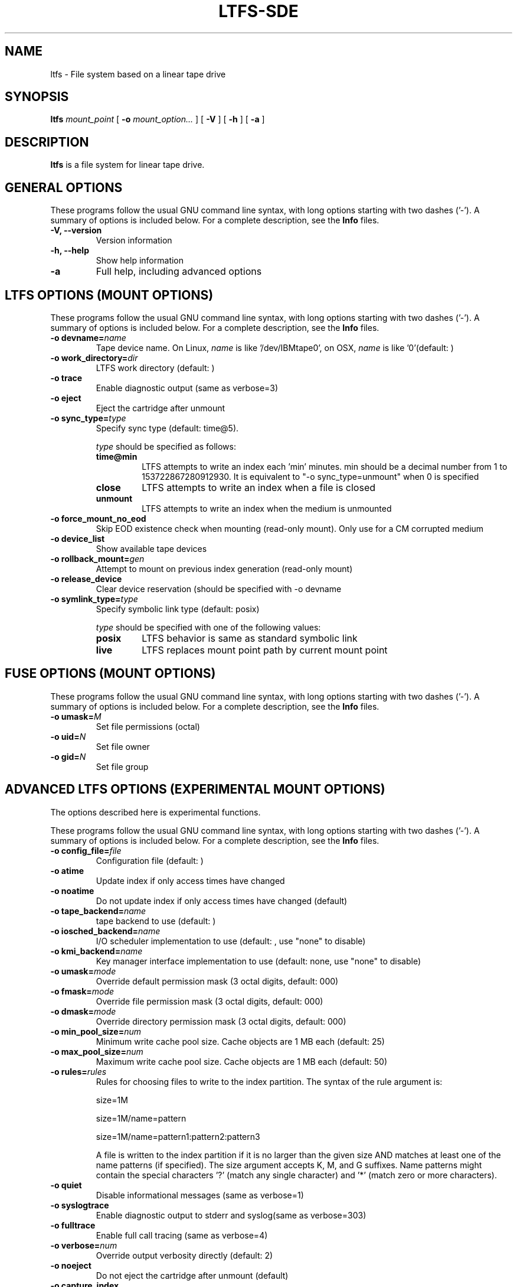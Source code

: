 .\" auto-generated by docbook2man-spec from docbook-utils package
.TH "LTFS-SDE" "8" "16 July 2020" "IBM Spectrum Archive" "IBM Spectrum Archive Command Reference"
.SH NAME
ltfs \- File system based on a linear tape drive
.SH SYNOPSIS
.sp
\fBltfs\fR \fB\fImount_point\fB\fR [ \fB-o \fImount_option\fB\fR\fI...\fR ]  [ \fB-V\fR ]  [ \fB-h\fR ]  [ \fB-a\fR ] 
.SH "DESCRIPTION"
.PP
\fBltfs\fR is a file system for linear tape drive.
.SH "GENERAL OPTIONS"
.PP
These programs follow the usual GNU command line syntax,
with long options starting with two dashes ('-'). A summary of
options is included below. For a complete description, see the
\fBInfo\fR files.
.TP
\fB-V, --version\fR
Version information
.TP
\fB-h, --help\fR
Show help information
.TP
\fB-a\fR
Full help, including advanced options
.SH "LTFS OPTIONS (MOUNT OPTIONS)"
.PP
These programs follow the usual GNU command line syntax,
with long options starting with two dashes ('-'). A summary of
options is included below. For a complete description, see the
\fBInfo\fR files.
.TP
\fB-o devname=\fIname\fB\fR
Tape device name. On Linux, \fIname\fR is like
\&'/dev/IBMtape0', on OSX, \fIname\fR is like '0'(default: )
.TP
\fB-o work_directory=\fIdir\fB\fR
LTFS work directory (default: )
.TP
\fB-o trace\fR
Enable diagnostic output (same as verbose=3)
.TP
\fB-o eject\fR
Eject the cartridge after unmount
.TP
\fB-o sync_type=\fItype\fB\fR
Specify sync type (default: time@5).

\fItype\fR should be specified as follows:

.RS
.TP
\fBtime@min\fR
LTFS attempts to write an index each 'min' minutes. min should be a decimal
number from 1 to 153722867280912930. It is equivalent to "-o sync_type=unmount"
when 0 is specified
.TP
\fBclose\fR
LTFS attempts to write an index when a file is closed
.TP
\fBunmount\fR
LTFS attempts to write an index when the medium is unmounted
.RE
.PP
.TP
\fB-o force_mount_no_eod\fR
Skip EOD existence check when mounting (read-only mount).
Only use for a CM corrupted medium
.TP
\fB-o device_list\fR
Show available tape devices
.TP
\fB-o rollback_mount=\fIgen\fB\fR
Attempt to mount on previous index generation (read-only mount)
.TP
\fB-o release_device\fR
Clear device reservation (should be specified with -o devname
.TP
\fB-o symlink_type=\fItype\fB\fR
Specify symbolic link type (default: posix)

\fItype\fR should be specified with one of the following values:

.RS
.TP
\fBposix\fR
LTFS behavior is same as standard symbolic link
.TP
\fBlive\fR
LTFS replaces mount point path by current mount point
.RE
.PP
.SH "FUSE OPTIONS (MOUNT OPTIONS)"
.PP
These programs follow the usual GNU command line syntax,
with long options starting with two dashes ('-'). A summary of
options is included below. For a complete description, see the
\fBInfo\fR files.
.TP
\fB-o umask=\fIM\fB\fR
Set file permissions (octal)
.TP
\fB-o uid=\fIN\fB\fR
Set file owner
.TP
\fB-o gid=\fIN\fB\fR
Set file group
.SH "ADVANCED LTFS OPTIONS (EXPERIMENTAL MOUNT OPTIONS)"
.PP
The options described here is experimental functions.
.PP
These programs follow the usual GNU command line syntax,
with long options starting with two dashes ('-'). A summary of
options is included below. For a complete description, see the
\fBInfo\fR files.
.TP
\fB-o config_file=\fIfile\fB\fR
Configuration file (default: )
.TP
\fB-o atime\fR
Update index if only access times have changed
.TP
\fB-o noatime\fR
Do not update index if only access times have changed (default)
.TP
\fB-o tape_backend=\fIname\fB\fR
tape backend to use (default: )
.TP
\fB-o iosched_backend=\fIname\fB\fR
I/O scheduler implementation to use (default: , use "none" to disable)
.TP
\fB-o kmi_backend=\fIname\fB\fR
Key manager interface implementation to use (default: none, use "none" to disable)
.TP
\fB-o umask=\fImode\fB\fR
Override default permission mask (3 octal digits, default: 000)
.TP
\fB-o fmask=\fImode\fB\fR
Override file permission mask (3 octal digits, default: 000)
.TP
\fB-o dmask=\fImode\fB\fR
Override directory permission mask (3 octal digits, default: 000)
.TP
\fB-o min_pool_size=\fInum\fB\fR
Minimum write cache pool size. Cache objects are 1 MB each (default: 25)
.TP
\fB-o max_pool_size=\fInum\fB\fR
Maximum write cache pool size. Cache objects are 1 MB each (default: 50)
.TP
\fB-o rules=\fIrules\fB\fR
Rules for choosing files to write to the index partition.
The syntax of the rule argument is:

size=1M

size=1M/name=pattern

size=1M/name=pattern1:pattern2:pattern3

A file is written to the index partition if it is no larger
than the given size AND matches at least one of the name
patterns (if specified). The size argument accepts K, M, and G
suffixes. Name patterns might contain the special characters
\&'?' (match any single character) and '*' (match zero or more
characters).
.TP
\fB-o quiet\fR
Disable informational messages (same as verbose=1)
.TP
\fB-o syslogtrace\fR
Enable diagnostic output to stderr and syslog(same as verbose=303)
.TP
\fB-o fulltrace\fR
Enable full call tracing (same as verbose=4)
.TP
\fB-o verbose=\fInum\fB\fR
Override output verbosity directly (default: 2)
.TP
\fB-o noeject\fR
Do not eject the cartridge after unmount (default)
.TP
\fB-o capture_index\fR
Capture latest index to work directory at unmount
.TP
\fB-o scsi_append_only_mode=\fIon|off\fB\fR
Set the tape device append-only mode (default=on)
.SH "SEE ALSO"
.PP
mkltfs(8), ltfsck(8), mount.fuse(8), fusermount(1), tape-backend(4), kmi-backend(4), ltfs.conf(5).
